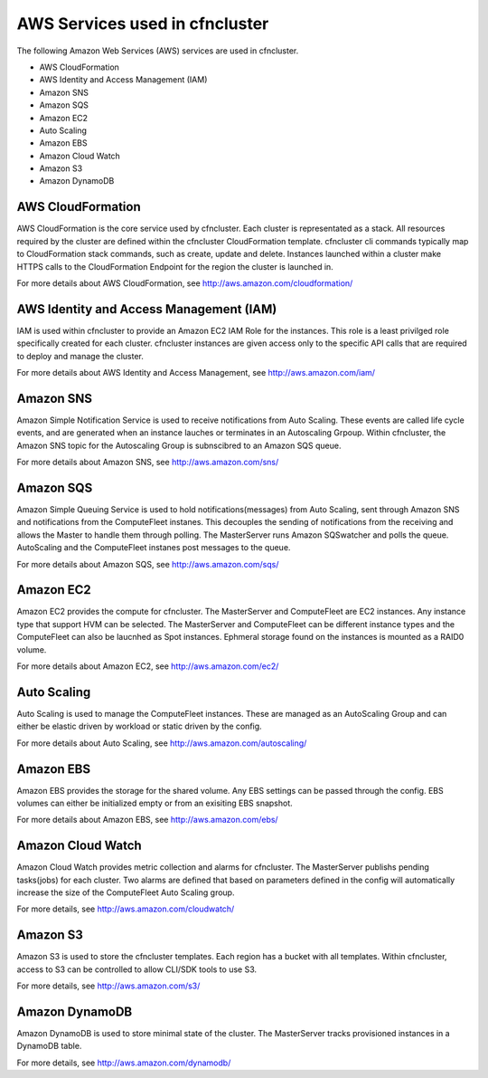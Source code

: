 .. _aws_services:

AWS Services used in cfncluster
===============================

The following Amazon Web Services (AWS) services are used in cfncluster. 

* AWS CloudFormation
* AWS Identity and Access Management (IAM)
* Amazon SNS
* Amazon SQS
* Amazon EC2
* Auto Scaling
* Amazon EBS
* Amazon Cloud Watch
* Amazon S3
* Amazon DynamoDB

AWS CloudFormation
------------------

AWS CloudFormation is the core service used by cfncluster. Each cluster is representated as a stack. All resources required by the cluster are defined within the cfncluster CloudFormation template. cfncluster cli commands typically map to CloudFormation stack commands, such as create, update and delete. Instances launched within a cluster make HTTPS calls to the CloudFormation Endpoint for the region the cluster is launched in.

For more details about AWS CloudFormation, see http://aws.amazon.com/cloudformation/

AWS Identity and Access Management (IAM)
----------------------------------------

IAM is used within cfncluster to provide an Amazon EC2 IAM Role for the instances. This role is a least privilged role specifically created for each cluster. cfncluster instances are given access only to the specific API calls that are required to deploy and manage the cluster. 

For more details about AWS Identity and Access Management, see http://aws.amazon.com/iam/

Amazon SNS
----------

Amazon Simple Notification Service is used to receive notifications from Auto Scaling. These events are called life cycle events, and are generated when an instance lauches or terminates in an Autoscaling Grpoup. Within cfncluster, the Amazon SNS topic for the Autoscaling Group is subnscibred to an Amazon SQS queue.

For more details about Amazon SNS, see http://aws.amazon.com/sns/

Amazon SQS
----------

Amazon Simple Queuing Service is used to hold notifications(messages) from Auto Scaling, sent through Amazon SNS and notifications from the ComputeFleet instanes. This decouples the sending of notifications from the receiving and allows the Master to handle them through polling. The MasterServer runs Amazon SQSwatcher and polls the queue. AutoScaling and the ComputeFleet instanes post messages to the queue.

For more details about Amazon SQS, see http://aws.amazon.com/sqs/

Amazon EC2
----------

Amazon EC2 provides the compute for cfncluster. The MasterServer and ComputeFleet are EC2 instances. Any instance type that support HVM can be selected. The MasterServer and ComputeFleet can be different instance types and the ComputeFleet can also be laucnhed as Spot instances. Ephmeral storage found on the instances is mounted as a RAID0 volume.

For more details about Amazon EC2, see http://aws.amazon.com/ec2/

Auto Scaling
------------

Auto Scaling is used to manage the ComputeFleet instances. These are managed as an AutoScaling Group and can either be elastic driven by workload or static driven by the config. 

For more details about Auto Scaling, see http://aws.amazon.com/autoscaling/

Amazon EBS
----------

Amazon EBS provides the storage for the shared volume. Any EBS settings can be passed through the config. EBS volumes can either be initialized empty or from an exisiting EBS snapshot.

For more details about Amazon EBS, see http://aws.amazon.com/ebs/

Amazon Cloud Watch
------------------

Amazon Cloud Watch provides metric collection and alarms for cfncluster. The MasterServer publishs pending tasks(jobs) for each cluster. Two alarms are defined that based on parameters defined in the config will automatically increase the size of the ComputeFleet Auto Scaling group.

For more details, see http://aws.amazon.com/cloudwatch/

Amazon S3
---------

Amazon S3 is used to store the cfncluster templates. Each region has a bucket with all templates. Within cfncluster, access to S3 can be controlled to allow CLI/SDK tools to use S3.

For more details, see http://aws.amazon.com/s3/

Amazon DynamoDB
---------------

Amazon DynamoDB is used to store minimal state of the cluster. The MasterServer tracks provisioned instances in a DynamoDB table.

For more details, see http://aws.amazon.com/dynamodb/
